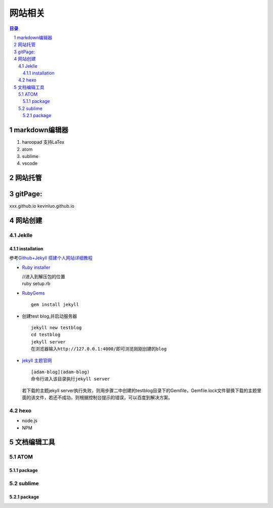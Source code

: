 ########
网站相关
########

.. contents:: 目录
.. section-numbering::

markdown编辑器
==============

1. haroopad 支持LaTex
2. atom
3. sublime
4. vscode

网站托管
========

gitPage:
========

xxx.github.io kevinluo.github.io

网站创建
========

Jeklle
------

installation
~~~~~~~~~~~~

参考\ `Github+Jekyll
搭建个人网站详细教程 <https://www.jianshu.com/p/9f71e260925d>`__

-  `Ruby
   installer <https://links.jianshu.com/go?to=https%3A%2F%2Frubyinstaller.org%2F>`__

   | //进入到解压包的位置
   | ruby setup.rb

-  `RubyGems <https://links.jianshu.com/go?to=https%3A%2F%2Frubygems.org%2Fpages%2Fdownload>`__

   ::

      gem install jekyll

-  创建test blog,并启动服务器

   ::

        jekyll new testblog
        cd testblog
        jekyll server
        在浏览器输入http://127.0.0.1:4000/即可浏览刚刚创建的blog

-  `jekyll
   主题官网 <https://links.jianshu.com/go?to=http%3A%2F%2Fjekyllthemes.org%2F>`__

   ::

      [adam-blog](adam-blog)
      命令行进入该目录执行jekyll server

   若下载的主题jekyll
   server执行失败，则用步骤二中创建的testblog目录下的Gemfile，Gemfile.lock文件替换下载的主题里面的该文件，若还不成功，则根据控制台提示的错误，可以百度到解决方案。

hexo
----

-  node.js
-  NPM

文档编辑工具
============

ATOM
----

package
~~~~~~~

sublime
-------

.. _package-1:

package
~~~~~~~

